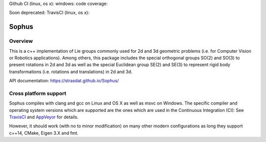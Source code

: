 Github CI (linux, os x): |GithubCI|_ windows: |AppVeyor|_ code coverage: |ci_cov|_

Soon deprecated: TravisCI (linux, os x): |TravisCI|_


Sophus
======

Overview
--------

This is a c++ implementation of Lie groups commonly used for 2d and 3d
geometric problems (i.e. for Computer Vision or Robotics applications).
Among others, this package includes the special orthogonal groups SO(2) and
SO(3) to present rotations in 2d and 3d as well as the special Euclidean group
SE(2) and SE(3) to represent rigid body transformations (i.e. rotations and
translations) in 2d and 3d.

API documentation: https://strasdat.github.io/Sophus/

Cross platform support
----------------------

Sophus compiles with clang and gcc on Linux and OS X as well as msvc on Windows.
The specific compiler and operating system versions which are supported are
the ones which are used in the Continuous Integration (CI): See TravisCI_ and
AppVeyor_ for details.

However, it should work (with no to minor modification) on many other
modern configurations as long they support c++14, CMake, Eigen 3.X and fmt.

.. |TravisCI| image:: https://travis-ci.org/strasdat/Sophus.svg?branch=master
.. _TravisCI: https://travis-ci.org/strasdat/Sophus

.. |AppVeyor| image:: https://ci.appveyor.com/api/projects/status/um4285lwhs8ci7pt/branch/master?svg=true
.. _AppVeyor: https://ci.appveyor.com/project/strasdat/sophus/branch/master

.. |ci_cov| image:: https://coveralls.io/repos/github/strasdat/Sophus/badge.svg?branch=master
.. _ci_cov: https://coveralls.io/github/strasdat/Sophus?branch=master

.. |GithubCI| image:: https://github.com/strasdat/Sophus/actions/workflows/main.yml/badge.svg
.. _GithubCI: https://github.com/strasdat/Sophus/actions
